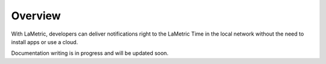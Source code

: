 .. _get-started-overview:

Overview
========

With LaMetric, developers can deliver notifications right to the LaMetric Time in the local network without the need to install apps or use a cloud.

Documentation writing is in progress and will be updated soon.
